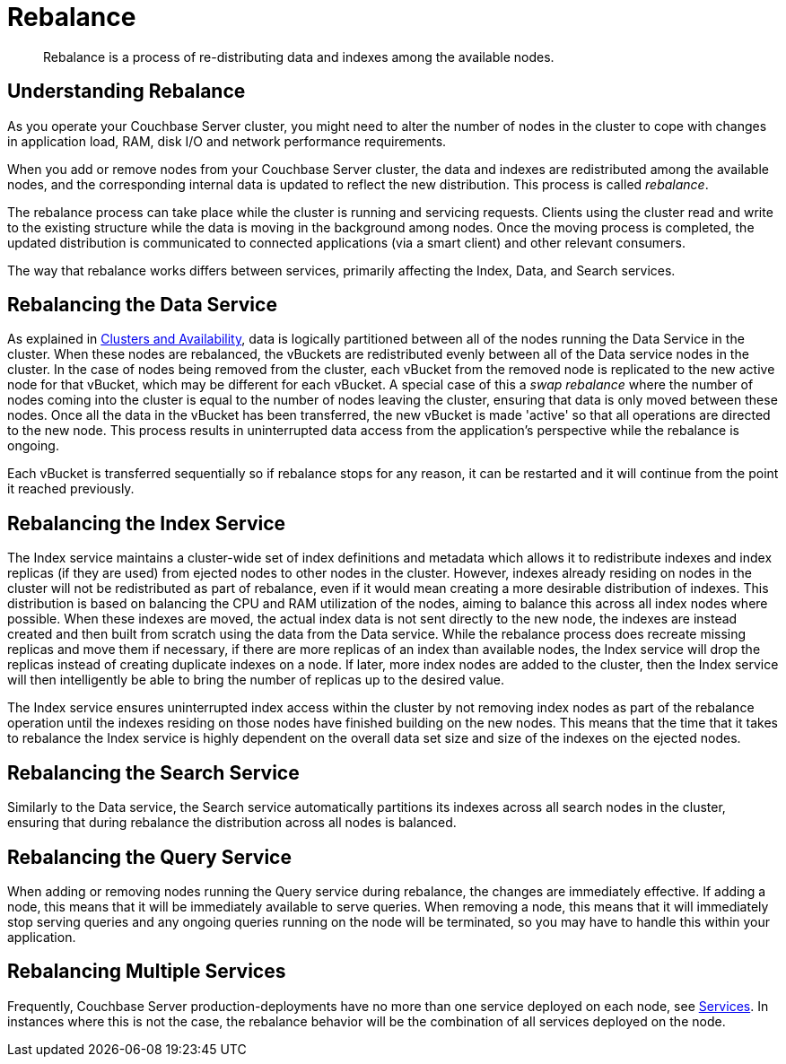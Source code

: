 = Rebalance

[abstract]
Rebalance is a process of re-distributing data and indexes among the available nodes.


[#understanding-rebalance]
== Understanding Rebalance

As you operate your Couchbase Server cluster, you might need to alter the
number of nodes in the cluster to cope with changes in
application load, RAM, disk I/O and network performance requirements.

When you add or remove nodes from your Couchbase Server
cluster, the data and indexes are redistributed among the available nodes, and the corresponding internal data is updated to reflect the new distribution.
This process is called [.term]_rebalance_.

The rebalance process can take place while the cluster is running and servicing requests.
Clients using the cluster read and write to the existing structure while the data is moving in the background among nodes.
Once the moving process is completed, the updated distribution is communicated to connected applications (via a smart client) and other relevant consumers.

The way that rebalance works differs between services, primarily affecting the Index, Data, and Search services.

== Rebalancing the Data Service

As explained in xref:understanding-couchbase:clusters-and-availability/clusters-and-availability.adoc[Clusters and Availability],  data is logically partitioned between all of the nodes running the Data Service in the cluster.
When these nodes are rebalanced, the vBuckets are redistributed evenly between all of the Data service nodes in the cluster.
In the case of nodes being removed from the cluster, each vBucket from the removed node is replicated to the new active node for that vBucket, which may be different for each vBucket.
A special case of this a _swap rebalance_ where the number of nodes coming into the cluster is equal to the number of nodes leaving the cluster, ensuring that data is only moved between these nodes.
Once all the data in the vBucket has been transferred, the new vBucket is made 'active' so that all operations are directed to the new node.
This process results in uninterrupted data access from the application's perspective while the rebalance is ongoing.

Each vBucket is transferred sequentially so if rebalance stops for any reason, it can be restarted and it will continue from the point it reached previously.

== Rebalancing the Index Service

The Index service maintains a cluster-wide set of index definitions and metadata which allows it to redistribute indexes and index replicas (if they are used) from ejected nodes to other nodes in the cluster.
However, indexes already residing on nodes in the cluster will not be redistributed as part of rebalance, even if it would mean creating a more desirable distribution of indexes.
This distribution is based on balancing the CPU and RAM utilization of the nodes, aiming to balance this across all index nodes where possible.
When these indexes are moved, the actual index data is not sent directly to the new node, the indexes are instead created and then built from scratch using the data from the Data service.
While the rebalance process does recreate missing replicas and move them if necessary, if there are more replicas of an index than available nodes, the Index service will drop the replicas instead of creating duplicate indexes on a node.
If later, more index nodes are added to the cluster, then the Index service will then intelligently be able to bring the number of replicas up to the desired value.

The Index service ensures uninterrupted index access within the cluster by not removing index nodes as part of the rebalance operation until the indexes residing on those nodes have finished building on the new nodes.
This means that the time that it takes to rebalance the Index service is highly dependent on the overall data set size and size of the indexes on the ejected nodes.

== Rebalancing the Search Service

Similarly to the Data service, the Search service automatically partitions its indexes across all search nodes in the cluster, ensuring that during rebalance the distribution across all nodes is balanced.

== Rebalancing the Query Service

When adding or removing nodes running the Query service during rebalance, the changes are immediately effective.
If adding a node, this means that it will be immediately available to serve queries.
When removing a node, this means that it will immediately stop serving queries and any ongoing queries running on the node will be terminated, so you may have to handle this within your application.

== Rebalancing Multiple Services

Frequently, Couchbase Server production-deployments have no more than one service deployed on each node, see xref:understanding-couchbase:services-and-indexes/services/services.adoc[Services].
In instances where this is not the case, the rebalance behavior will be the combination of all services deployed on the node.

